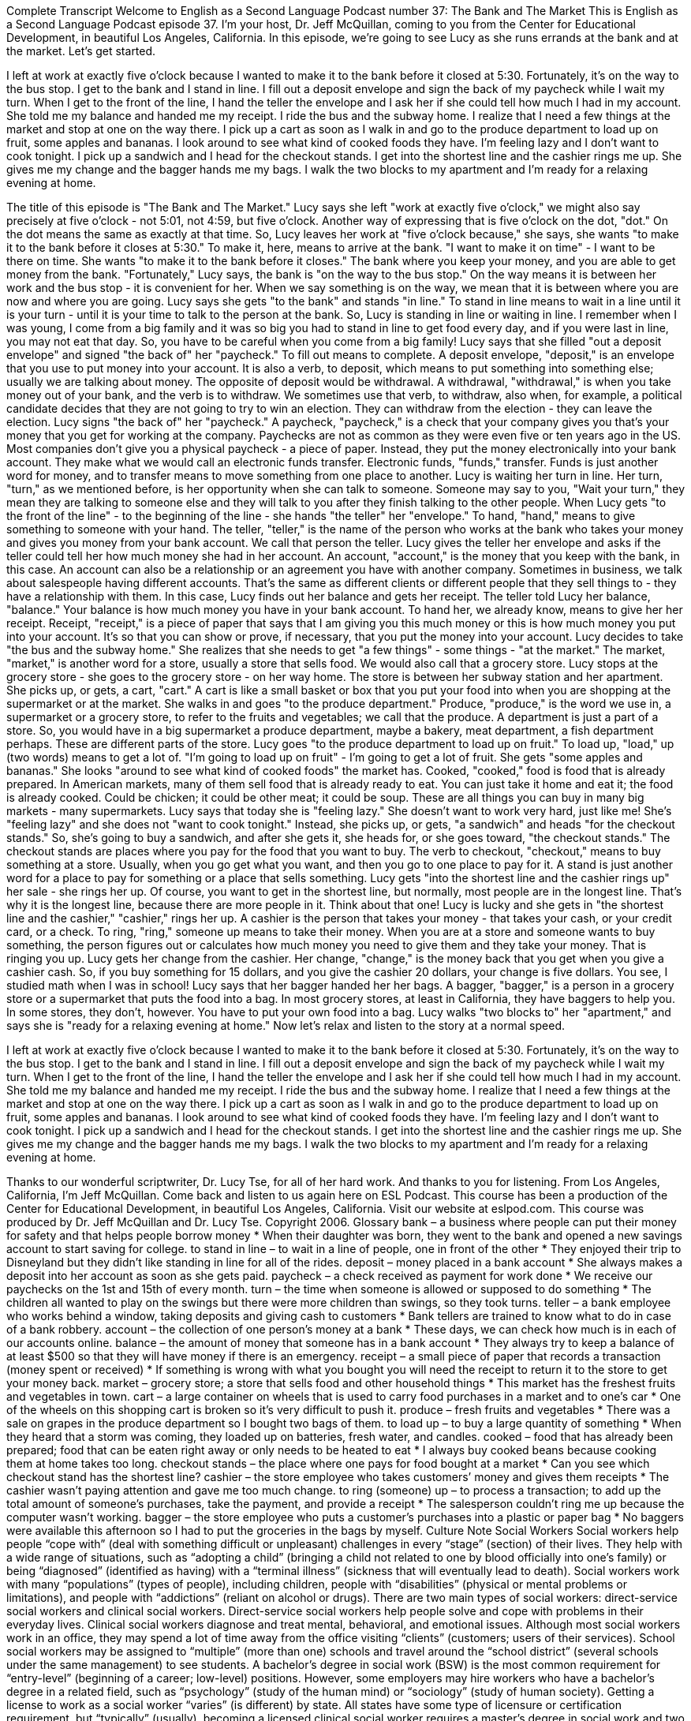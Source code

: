 Complete Transcript
Welcome to English as a Second Language Podcast number 37: The Bank and The Market
This is English as a Second Language Podcast episode 37. I'm your host, Dr. Jeff McQuillan, coming to you from the Center for Educational Development, in beautiful Los Angeles, California.
In this episode, we're going to see Lucy as she runs errands at the bank and at the market. Let's get started.
[Start of story]
I left at work at exactly five o’clock because I wanted to make it to the bank before it closed at 5:30. Fortunately, it’s on the way to the bus stop. I get to the bank and I stand in line. I fill out a deposit envelope and sign the back of my paycheck while I wait my turn. When I get to the front of the line, I hand the teller the envelope and I ask her if she could tell how much I had in my account. She told me my balance and handed me my receipt.
I ride the bus and the subway home. I realize that I need a few things at the market and stop at one on the way there. I pick up a cart as soon as I walk in and go to the produce department to load up on fruit, some apples and bananas. I look around to see what kind of cooked foods they have. I’m feeling lazy and I don’t want to cook tonight. I pick up a sandwich and I head for the checkout stands. I get into the shortest line and the cashier rings me up. She gives me my change and the bagger hands me my bags. I walk the two blocks to my apartment and I’m ready for a relaxing evening at home.
[End of story]
The title of this episode is "The Bank and The Market."
Lucy says she left "work at exactly five o’clock," we might also say precisely at five o'clock - not 5:01, not 4:59, but five o'clock. Another way of expressing that is five o'clock on the dot, "dot." On the dot means the same as exactly at that time.
So, Lucy leaves her work at "five o'clock because," she says, she wants "to make it to the bank before it closes at 5:30." To make it, here, means to arrive at the bank. "I want to make it on time" - I want to be there on time. She wants "to make it to the bank before it closes." The bank where you keep your money, and you are able to get money from the bank.
"Fortunately," Lucy says, the bank is "on the way to the bus stop." On the way means it is between her work and the bus stop - it is convenient for her. When we say something is on the way, we mean that it is between where you are now and where you are going.
Lucy says she gets "to the bank" and stands "in line." To stand in line means to wait in a line until it is your turn - until it is your time to talk to the person at the bank. So, Lucy is standing in line or waiting in line. I remember when I was young, I come from a big family and it was so big you had to stand in line to get food every day, and if you were last in line, you may not eat that day. So, you have to be careful when you come from a big family!
Lucy says that she filled "out a deposit envelope" and signed "the back of" her "paycheck." To fill out means to complete. A deposit envelope, "deposit," is an envelope that you use to put money into your account. It is also a verb, to deposit, which means to put something into something else; usually we are talking about money. The opposite of deposit would be withdrawal. A withdrawal, "withdrawal," is when you take money out of your bank, and the verb is to withdraw. We sometimes use that verb, to withdraw, also when, for example, a political candidate decides that they are not going to try to win an election. They can withdraw from the election - they can leave the election.
Lucy signs "the back of" her "paycheck." A paycheck, "paycheck," is a check that your company gives you that's your money that you get for working at the company. Paychecks are not as common as they were even five or ten years ago in the US. Most companies don't give you a physical paycheck - a piece of paper. Instead, they put the money electronically into your bank account. They make what we would call an electronic funds transfer. Electronic funds, "funds," transfer. Funds is just another word for money, and to transfer means to move something from one place to another.
Lucy is waiting her turn in line. Her turn, "turn," as we mentioned before, is her opportunity when she can talk to someone. Someone may say to you, "Wait your turn," they mean they are talking to someone else and they will talk to you after they finish talking to the other people.
When Lucy gets "to the front of the line" - to the beginning of the line - she hands "the teller" her "envelope." To hand, "hand," means to give something to someone with your hand. The teller, "teller," is the name of the person who works at the bank who takes your money and gives you money from your bank account. We call that person the teller.
Lucy gives the teller her envelope and asks if the teller could tell her how much money she had in her account. An account, "account," is the money that you keep with the bank, in this case. An account can also be a relationship or an agreement you have with another company. Sometimes in business, we talk about salespeople having different accounts. That's the same as different clients or different people that they sell things to - they have a relationship with them.
In this case, Lucy finds out her balance and gets her receipt. The teller told Lucy her balance, "balance." Your balance is how much money you have in your bank account. To hand her, we already know, means to give her her receipt. Receipt, "receipt," is a piece of paper that says that I am giving you this much money or this is how much money you put into your account. It's so that you can show or prove, if necessary, that you put the money into your account.
Lucy decides to take "the bus and the subway home." She realizes that she needs to get "a few things" - some things - "at the market." The market, "market," is another word for a store, usually a store that sells food. We would also call that a grocery store. Lucy stops at the grocery store - she goes to the grocery store - on her way home. The store is between her subway station and her apartment.
She picks up, or gets, a cart, "cart." A cart is like a small basket or box that you put your food into when you are shopping at the supermarket or at the market. She walks in and goes "to the produce department." Produce, "produce," is the word we use in, a supermarket or a grocery store, to refer to the fruits and vegetables; we call that the produce. A department is just a part of a store. So, you would have in a big supermarket a produce department, maybe a bakery, meat department, a fish department perhaps. These are different parts of the store.
Lucy goes "to the produce department to load up on fruit." To load up, "load," up (two words) means to get a lot of. "I'm going to load up on fruit" - I'm going to get a lot of fruit. She gets "some apples and bananas." She looks "around to see what kind of cooked foods" the market has. Cooked, "cooked," food is food that is already prepared. In American markets, many of them sell food that is already ready to eat. You can just take it home and eat it; the food is already cooked. Could be chicken; it could be other meat; it could be soup. These are all things you can buy in many big markets - many supermarkets.
Lucy says that today she is "feeling lazy." She doesn't want to work very hard, just like me! She's "feeling lazy" and she does not "want to cook tonight." Instead, she picks up, or gets, "a sandwich" and heads "for the checkout stands." So, she's going to buy a sandwich, and after she gets it, she heads for, or she goes toward, "the checkout stands." The checkout stands are places where you pay for the food that you want to buy. The verb to checkout, "checkout," means to buy something at a store. Usually, when you go get what you want, and then you go to one place to pay for it. A stand is just another word for a place to pay for something or a place that sells something.
Lucy gets "into the shortest line and the cashier rings up" her sale - she rings her up. Of course, you want to get in the shortest line, but normally, most people are in the longest line. That's why it is the longest line, because there are more people in it. Think about that one!
Lucy is lucky and she gets in "the shortest line and the cashier," "cashier," rings her up. A cashier is the person that takes your money - that takes your cash, or your credit card, or a check. To ring, "ring," someone up means to take their money. When you are at a store and someone wants to buy something, the person figures out or calculates how much money you need to give them and they take your money. That is ringing you up.
Lucy gets her change from the cashier. Her change, "change," is the money back that you get when you give a cashier cash. So, if you buy something for 15 dollars, and you give the cashier 20 dollars, your change is five dollars. You see, I studied math when I was in school!
Lucy says that her bagger handed her her bags. A bagger, "bagger," is a person in a grocery store or a supermarket that puts the food into a bag. In most grocery stores, at least in California, they have baggers to help you. In some stores, they don't, however. You have to put your own food into a bag.
Lucy walks "two blocks to" her "apartment," and says she is "ready for a relaxing evening at home."
Now let's relax and listen to the story at a normal speed.
[Start of story]
I left at work at exactly five o’clock because I wanted to make it to the bank before it closed at 5:30. Fortunately, it’s on the way to the bus stop. I get to the bank and I stand in line. I fill out a deposit envelope and sign the back of my paycheck while I wait my turn. When I get to the front of the line, I hand the teller the envelope and I ask her if she could tell how much I had in my account. She told me my balance and handed me my receipt.
I ride the bus and the subway home. I realize that I need a few things at the market and stop at one on the way there. I pick up a cart as soon as I walk in and go to the produce department to load up on fruit, some apples and bananas. I look around to see what kind of cooked foods they have. I’m feeling lazy and I don’t want to cook tonight. I pick up a sandwich and I head for the checkout stands. I get into the shortest line and the cashier rings me up. She gives me my change and the bagger hands me my bags. I walk the two blocks to my apartment and I’m ready for a relaxing evening at home.
[End of story]
Thanks to our wonderful scriptwriter, Dr. Lucy Tse, for all of her hard work. And thanks to you for listening. From Los Angeles, California, I’m Jeff McQuillan. Come back and listen to us again here on ESL Podcast.
This course has been a production of the Center for Educational Development, in beautiful Los Angeles, California. Visit our website at eslpod.com.
This course was produced by Dr. Jeff McQuillan and Dr. Lucy Tse. Copyright 2006.
Glossary
bank – a business where people can put their money for safety and that helps people borrow money
* When their daughter was born, they went to the bank and opened a new savings account to start saving for college.
to stand in line – to wait in a line of people, one in front of the other
* They enjoyed their trip to Disneyland but they didn’t like standing in line for all of the rides.
deposit – money placed in a bank account
* She always makes a deposit into her account as soon as she gets paid.
paycheck – a check received as payment for work done
* We receive our paychecks on the 1st and 15th of every month.
turn – the time when someone is allowed or supposed to do something
* The children all wanted to play on the swings but there were more children than swings, so they took turns.
teller – a bank employee who works behind a window, taking deposits and giving cash to customers
* Bank tellers are trained to know what to do in case of a bank robbery.
account – the collection of one person’s money at a bank
* These days, we can check how much is in each of our accounts online.
balance – the amount of money that someone has in a bank account
* They always try to keep a balance of at least $500 so that they will have money if there is an emergency.
receipt – a small piece of paper that records a transaction (money spent or received)
* If something is wrong with what you bought you will need the receipt to return it to the store to get your money back.
market – grocery store; a store that sells food and other household things
* This market has the freshest fruits and vegetables in town.
cart – a large container on wheels that is used to carry food purchases in a market and to one’s car
* One of the wheels on this shopping cart is broken so it’s very difficult to push it.
produce – fresh fruits and vegetables
* There was a sale on grapes in the produce department so I bought two bags of them.
to load up – to buy a large quantity of something
* When they heard that a storm was coming, they loaded up on batteries, fresh water, and candles.
cooked – food that has already been prepared; food that can be eaten right away or only needs to be heated to eat
* I always buy cooked beans because cooking them at home takes too long.
checkout stands – the place where one pays for food bought at a market
* Can you see which checkout stand has the shortest line?
cashier – the store employee who takes customers’ money and gives them receipts
* The cashier wasn’t paying attention and gave me too much change.
to ring (someone) up – to process a transaction; to add up the total amount of someone’s purchases, take the payment, and provide a receipt
* The salesperson couldn’t ring me up because the computer wasn’t working.
bagger – the store employee who puts a customer’s purchases into a plastic or paper bag
* No baggers were available this afternoon so I had to put the groceries in the bags by myself.
Culture Note
Social Workers
Social workers help people “cope with” (deal with something difficult or unpleasant) challenges in every “stage” (section) of their lives. They help with a wide range of situations, such as “adopting a child” (bringing a child not related to one by blood officially into one’s family) or being “diagnosed” (identified as having) with a “terminal illness” (sickness that will eventually lead to death). Social workers work with many “populations” (types of people), including children, people with “disabilities” (physical or mental problems or limitations), and people with “addictions” (reliant on alcohol or drugs).
There are two main types of social workers: direct-service social workers and clinical social workers. Direct-service social workers help people solve and cope with problems in their everyday lives. Clinical social workers diagnose and treat mental, behavioral, and emotional issues.
Although most social workers work in an office, they may spend a lot of time away from the office visiting “clients” (customers; users of their services). School social workers may be assigned to “multiple” (more than one) schools and travel around the “school district” (several schools under the same management) to see students.
A bachelor’s degree in social work (BSW) is the most common requirement for “entry-level” (beginning of a career; low-level) positions. However, some employers may hire workers who have a bachelor’s degree in a related field, such as “psychology” (study of the human mind) or “sociology” (study of human society).
Getting a license to work as a social worker “varies” (is different) by state. All states have some type of licensure or certification requirement, but “typically” (usually), becoming a licensed clinical social worker requires a master’s degree in social work and two years or 3,000 hours of “supervised clinical experience” (experience working with clients while being supervised by someone more experienced) after graduation. After completing their supervised experience, clinical social workers must pass an exam to be licensed.